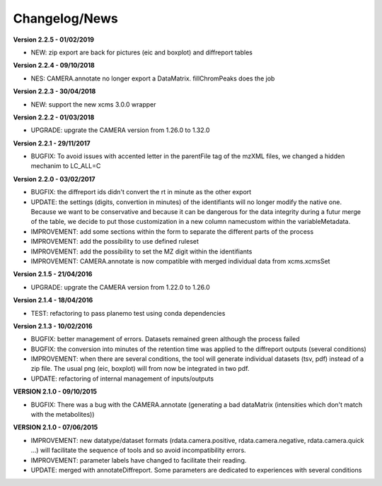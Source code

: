
Changelog/News
--------------

**Version 2.2.5 - 01/02/2019**

- NEW: zip export are back for pictures (eic and boxplot) and diffreport tables

**Version 2.2.4 - 09/10/2018**

- NES: CAMERA.annotate no longer export a DataMatrix. fillChromPeaks does the job

**Version 2.2.3 - 30/04/2018**

- NEW: support the new xcms 3.0.0 wrapper

**Version 2.2.2 - 01/03/2018**

- UPGRADE: upgrate the CAMERA version from 1.26.0 to 1.32.0

**Version 2.2.1 - 29/11/2017**

- BUGFIX: To avoid issues with accented letter in the parentFile tag of the mzXML files, we changed a hidden mechanim to LC_ALL=C

**Version 2.2.0 - 03/02/2017**

- BUGFIX: the diffreport ids didn't convert the rt in minute as the other export

- UPDATE: the settings (digits, convertion in minutes) of the identifiants will no longer modify the native one. Because we want to be conservative and because it can be dangerous for the data integrity during a futur merge of the table, we decide to put those customization in a new column namecustom within the variableMetadata.

- IMPROVEMENT: add some sections within the form to separate the different parts of the process

- IMPROVEMENT: add the possibility to use defined ruleset

- IMPROVEMENT: add the possibility to set the MZ digit within the identifiants

- IMPROVEMENT: CAMERA.annotate is now compatible with merged individual data from xcms.xcmsSet


**Version 2.1.5 - 21/04/2016**

- UPGRADE: upgrate the CAMERA version from 1.22.0 to 1.26.0


**Version 2.1.4 - 18/04/2016**

- TEST: refactoring to pass planemo test using conda dependencies

**Version 2.1.3 - 10/02/2016**

- BUGFIX: better management of errors. Datasets remained green although the process failed

- BUGFIX: the conversion into minutes of the retention time was applied to the diffreport outputs (several conditions)

- IMPROVEMENT: when there are several conditions, the tool will generate individual datasets (tsv, pdf) instead of a zip file. The usual png (eic, boxplot) will from now be integrated in two pdf.

- UPDATE: refactoring of internal management of inputs/outputs


**VERSION 2.1.0 - 09/10/2015**

- BUGFIX: There was a bug with the CAMERA.annotate (generating a bad dataMatrix (intensities which don't match with the metabolites))


**VERSION 2.1.0 - 07/06/2015**

- IMPROVEMENT: new datatype/dataset formats (rdata.camera.positive, rdata.camera.negative, rdata.camera.quick ...) will facilitate the sequence of tools and so avoid incompatibility errors.

- IMPROVEMENT: parameter labels have changed to facilitate their reading.

- UPDATE: merged with annotateDiffreport. Some parameters are dedicated to experiences with several conditions
